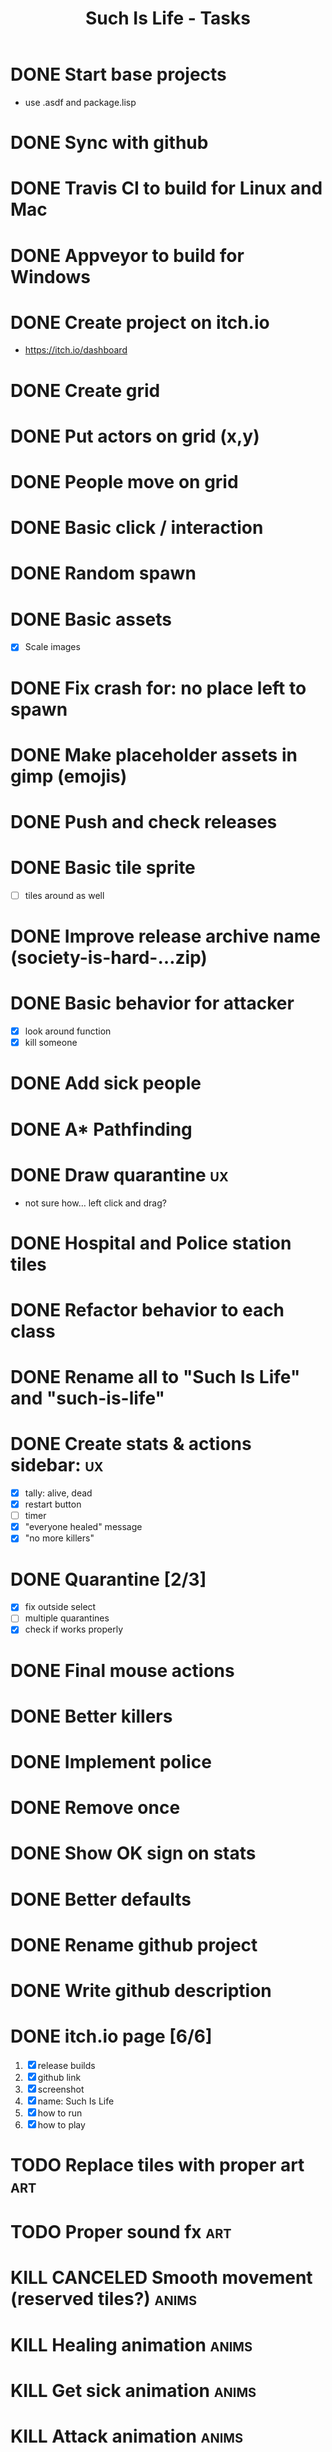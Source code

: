 #+TITLE: Such Is Life - Tasks

* DONE Start base projects
- use .asdf and package.lisp
* DONE Sync with github
* DONE Travis CI to build for Linux and Mac
* DONE Appveyor to build for Windows
:LOGBOOK:
CLOCK: [2020-04-12 Sun 20:27]--[2020-04-12 Sun 21:12] =>  0:45
:END:

* DONE Create project on itch.io
- [[https://itch.io/dashboard]]
* DONE Create grid
* DONE Put actors on grid (x,y)
* DONE People move on grid
* DONE Basic click / interaction
* DONE Random spawn
* DONE Basic assets
- [X] Scale images
* DONE Fix crash for: no place left to spawn
* DONE Make placeholder assets in gimp (emojis)
* DONE Push and check releases
* DONE Basic tile sprite
- [-] tiles around as well
* DONE Improve release archive name (society-is-hard-...zip)
* DONE Basic behavior for attacker
- [X] look around function
- [X] kill someone
* DONE Add sick people
* DONE A* Pathfinding
:PROPERTIES:
:Effort:   0:45
:END:
:LOGBOOK:
CLOCK: [2020-04-17 Fri 15:14]--[2020-04-17 Fri 18:39] =>  3:25
:END:

* DONE Draw quarantine :ux:
- not sure how... left click and drag?
* DONE Hospital and Police station tiles
* DONE Refactor behavior to each class
* DONE Rename all to "Such Is Life" and "such-is-life"
* DONE Create stats & actions sidebar: :ux:
- [X] tally: alive, dead
- [X] restart button
- [-] timer
- [X] "everyone healed" message
- [X] "no more killers"
* DONE Quarantine [2/3]
- [X] fix outside select
- [-] multiple quarantines
- [X] check if works properly

* DONE Final mouse actions
* DONE Better killers
* DONE Implement police
* DONE Remove *once*
* DONE Show OK sign on stats
* DONE Better defaults
* DONE Rename github project
* DONE Write github description
* DONE itch.io page [6/6]
1. [X] release builds
2. [X] github link
3. [X] screenshot
4. [X] name: Such Is Life
5. [X] how to run
6. [X] how to play

* TODO Replace tiles with proper art :art:
* TODO Proper sound fx :art:

* KILL CANCELED Smooth movement (reserved tiles?) :anims:
* KILL Healing animation :anims:
* KILL Get sick animation :anims:
* KILL Attack animation :anims:
* KILL Game goal monitor


* Observation: disease is less successful with distancing. HA!
* "There is no immunity."
* "If criminals aren't caught, they'll eventually kill everyone."
* Deadlines
- sunday morning: all... :D
- monday: just testing and deploying PLEASE!
* Ideas
- medic goes to nearest sick person
- medic goes back and forth to hospital
- police goes near the quarantine
- police "captures" killer (1 square) and takes to police station
- killer takes out knife before attack (can be caught)
